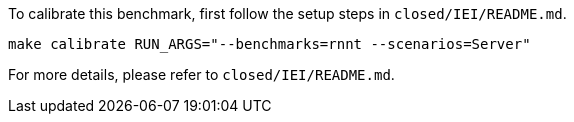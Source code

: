 To calibrate this benchmark, first follow the setup steps in `closed/IEI/README.md`.

```
make calibrate RUN_ARGS="--benchmarks=rnnt --scenarios=Server"
```

For more details, please refer to `closed/IEI/README.md`.